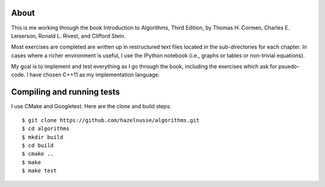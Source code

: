 About
=====
This is me working through the book Introduction to Algorithms, Third Edition,
by Thomas H. Cormen, Charles E. Leiserson, Ronald L. Rivest, and Clifford
Stein.

Most exercises are completed are written up in restructured text files located
in the sub-directories for each chapter.  In cases where a richer environment is
useful, I use the IPython notebook (i.e., graphs or tables or non-trivial
equations).

My goal is to implement and test everything as I go through the book, including
the exercises which ask for psuedo-code.  I have chosen C++11 as my
implementation language.

Compiling and running tests
===========================
I use CMake and Googletest.  Here are the clone and build steps::

    $ git clone https://github.com/hazelnusse/algorithms.git
    $ cd algorithms
    $ mkdir build
    $ cd build
    $ cmake ..
    $ make
    $ make test

